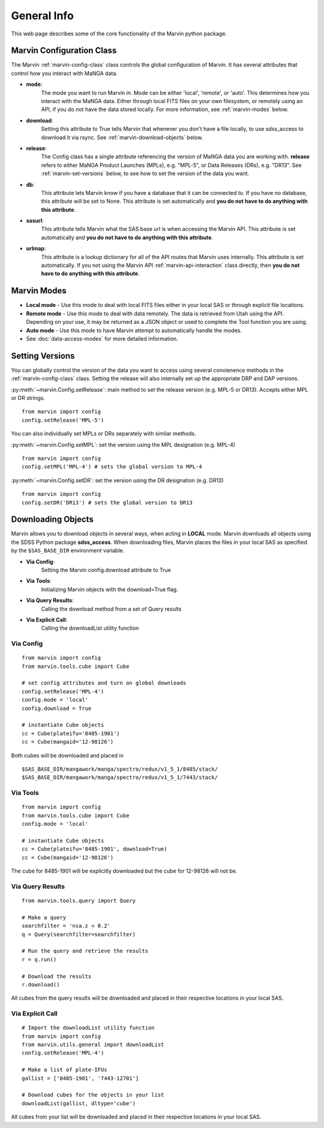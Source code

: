 
.. _marvin-general:

General Info
============

This web page describes some of the core functionality of the Marvin python package.

.. _marvin-config-info:

Marvin Configuration Class
--------------------------
The Marvin :ref:`marvin-config-class` class controls the global configuration of Marvin.  It has
several attributes that control how you interact with MaNGA data.

* **mode**:
    The mode you want to run Marvin in. Mode can be either 'local', 'remote', or 'auto'. This determines how
    you interact with the MaNGA data.  Either through local FITS files on your own filesystem, or remotely using an
    API, if you do not have the data stored locally.  For more information, see :ref:`marvin-modes` below.

* **download**:
    Setting this attribute to True tells Marvin that whenever you don't have a file locally, to use
    sdss_access to download it via rsync.  See :ref:`marvin-download-objects` below.

* **release**:
    The Config class has a single attribute referencing the version of MaNGA data you are working with.
    **release** refers to either MaNGA Product Launches (MPLs), e.g. "MPL-5", or Data Releases (DRs), e.g. "DR13".  See :ref:`marvin-set-versions` below, to see how to set the version of the data you want.

* **db**:
    This attribute lets Marvin know if you have a database that it can be connected to.  If you have no database, this
    attribute will be set to None.  This attribute is set automatically and **you do not have to do anything with this attribute**.

* **sasurl**:
    This attribute tells Marvin what the SAS base url is when accessing the Marvin API. This attribute
    is set automatically and **you do not have to do anything with this attribute**.

* **urlmap**:
    This attribute is a lookup dictionary for all of the API routes that Marvin uses internally.
    This attribute is set automatically.  If you not using the Marvin API :ref:`marvin-api-interaction` class directly,
    then **you do not have to do anything with this attribute**.

.. _marvin-modes:

Marvin Modes
------------
* **Local mode** - Use this mode to deal with local FITS files either in your local SAS or through explicit file locations.
* **Remote mode** - Use this mode to deal with data remotely.  The data is retrieved from Utah using the API.  Depending on your use,
  it may be returned as a JSON object or used to complete the Tool function you are using.
* **Auto mode** - Use this mode to have Marvin attempt to automatically handle the modes.
* See :doc:`data-access-modes` for more detailed information.

.. _marvin-set-versions:

Setting Versions
----------------
You can globally control the version of the data you want to access using several convienence methods in the :ref:`marvin-config-class` class. Setting the release will also internally set up the appropriate DRP and DAP versions.

:py:meth:`~marvin.Config.setRelease`: main method to set the release version (e.g. MPL-5 or DR13).  Accepts either MPL or DR strings.

::

    from marvin import config
    config.setRelease('MPL-5')

You can also individually set MPLs or DRs separately with similar methods.

:py:meth:`~marvin.Config.setMPL`: set the version using the MPL designation (e.g. MPL-4)

::

    from marvin import config
    config.setMPL('MPL-4') # sets the global version to MPL-4

:py:meth:`~marvin.Config.setDR`: set the version using the DR designation (e.g. DR13)

::

    from marvin import config
    config.setDR('DR13') # sets the global version to DR13


.. _marvin-download-objects:

Downloading Objects
-------------------
Marvin allows you to download objects in several ways, when acting in **LOCAL** mode. Marvin downloads all objects
using the SDSS Python package **sdss_access**.  When downloading files, Marvin places the files in your local
SAS as specified by the ``$SAS_BASE_DIR`` environment variable.

* **Via Config**:
    Setting the Marvin config.download attribute to True

* **Via Tools**:
    Initializing Marvin objects with the download=True flag.

* **Via Query Results**:
    Calling the download method from a set of Query results

* **Via Explicit Call**:
    Calling the downloadList utility function

Via Config
^^^^^^^^^^
::

    from marvin import config
    from marvin.tools.cube import Cube

    # set config attributes and turn on global downloads
    config.setRelease('MPL-4')
    config.mode = 'local'
    config.download = True

    # instantiate Cube objects
    cc = Cube(plateifu='8485-1901')
    cc = Cube(mangaid='12-98126')

Both cubes will be downloaded and placed in
::

    $SAS_BASE_DIR/mangawork/manga/spectro/redux/v1_5_1/8485/stack/
    $SAS_BASE_DIR/mangawork/manga/spectro/redux/v1_5_1/7443/stack/

Via Tools
^^^^^^^^^^
::

    from marvin import config
    from marvin.tools.cube import Cube
    config.mode = 'local'

    # instantiate Cube objects
    cc = Cube(plateifu='8485-1901', download=True)
    cc = Cube(mangaid='12-98126')

The cube for 8485-1901 will be explicitly downloaded but the cube for 12-98126 will not be.

Via Query Results
^^^^^^^^^^^^^^^^^
::

    from marvin.tools.query import Query

    # Make a query
    searchfilter = 'nsa.z < 0.2'
    q = Query(searchfilter=searchfilter)

    # Run the query and retrieve the results
    r = q.run()

    # Download the results
    r.download()

All cubes from the query results will be downloaded and placed in their respective locations in your local SAS.

Via Explicit Call
^^^^^^^^^^^^^^^^^
::

    # Import the downloadList utility function
    from marvin import config
    from marvin.utils.general import downloadList
    config.setRelease('MPL-4')

    # Make a list of plate-IFUs
    gallist = ['8485-1901', '7443-12701']

    # Download cubes for the objects in your list
    downloadList(gallist, dltype='cube')

All cubes from your list will be downloaded and placed in their respective locations in your local SAS.

